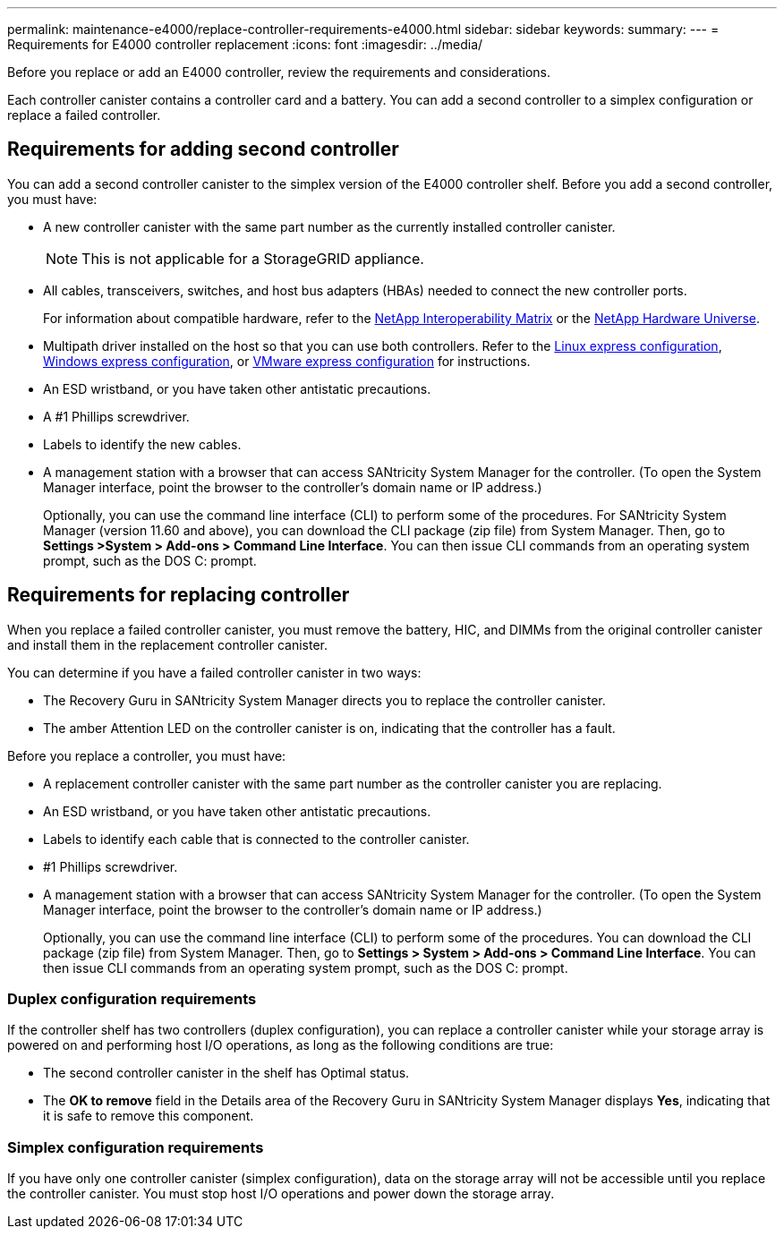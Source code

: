 ---
permalink: maintenance-e4000/replace-controller-requirements-e4000.html
sidebar: sidebar
keywords: 
summary: 
---
= Requirements for E4000 controller replacement
:icons: font
:imagesdir: ../media/

[.lead]
Before you replace or add an E4000 controller, review the requirements and considerations.

Each controller canister contains a controller card and a battery. You can add a second controller to a simplex configuration or replace a failed controller.


== Requirements for adding second controller
You can add a second controller canister to the simplex version of the E4000 controller shelf. Before you add a second controller, you must have:

* A new controller canister with the same part number as the currently installed controller canister.
+
NOTE: This is not applicable for a StorageGRID appliance.
* All cables, transceivers, switches, and host bus adapters (HBAs) needed to connect the new controller ports.
+
For information about compatible hardware, refer to the https://mysupport.netapp.com/NOW/products/interoperability[NetApp Interoperability Matrix] or the http://hwu.netapp.com/home.aspx[NetApp Hardware Universe].
* Multipath driver installed on the host so that you can use both controllers. Refer to the https://docs.netapp.com/us-en/e-series/config-linux/index.html[Linux express configuration], https://docs.netapp.com/us-en/e-series/config-windows/index.html[Windows express configuration], or https://docs.netapp.com/us-en/e-series/config-vmware/index.html[VMware express configuration] for instructions.

* An ESD wristband, or you have taken other antistatic precautions.
* A #1 Phillips screwdriver.
* Labels to identify the new cables.
* A management station with a browser that can access SANtricity System Manager for the controller. (To open the System Manager interface, point the browser to the controller’s domain name or IP address.)
+
Optionally, you can use the command line interface (CLI) to perform some of the procedures. For SANtricity System Manager (version 11.60 and above), you can download the CLI package (zip file) from System Manager. Then, go to *Settings >System > Add-ons > Command Line Interface*. You can then issue CLI commands from an operating system prompt, such as the DOS C: prompt.


== Requirements for replacing controller

When you replace a failed controller canister, you must remove the battery, HIC, and DIMMs from the original controller canister and install them in the replacement controller canister.

You can determine if you have a failed controller canister in two ways:

* The Recovery Guru in SANtricity System Manager directs you to replace the controller canister.
* The amber Attention LED on the controller canister is on, indicating that the controller has a fault.

Before you replace a controller, you must have:

* A replacement controller canister with the same part number as the controller canister you are replacing.
* An ESD wristband, or you have taken other antistatic precautions.
* Labels to identify each cable that is connected to the controller canister.
* #1 Phillips screwdriver.
* A management station with a browser that can access SANtricity System Manager for the controller. (To open the System Manager interface, point the browser to the controller’s domain name or IP address.)
+
Optionally, you can use the command line interface (CLI) to perform some of the procedures. You can download the CLI package (zip file) from System Manager. Then, go to *Settings > System > Add-ons > Command Line Interface*. You can then issue CLI commands from an operating system prompt, such as the DOS C: prompt.


=== Duplex configuration requirements

If the controller shelf has two controllers (duplex configuration), you can replace a controller canister while your storage array is powered on and performing host I/O operations, as long as the following conditions are true:

* The second controller canister in the shelf has Optimal status.
* The *OK to remove* field in the Details area of the Recovery Guru in SANtricity System Manager displays *Yes*, indicating that it is safe to remove this component.

=== Simplex configuration requirements

If you have only one controller canister (simplex configuration), data on the storage array will not be accessible until you replace the controller canister. You must stop host I/O operations and power down the storage array.